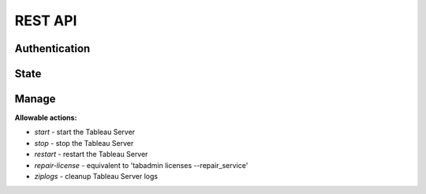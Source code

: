 .. _api:

REST API
********

Authentication
==============

.. http:post:: /login/authenticate
   
   Generate an 'auth_tkt' cookie to use with subsequent requests.

   :form username: (required) username
   :form password: (required) password
   :status 302: the redirect indicates successful authentication
   :status 400: missing form parameters
   :status 403: invalid username or password
   :resheader Set-Cookie: contains an 'auth_tkt' cookie on success


State
=====

.. http:get:: /api/v1/state

   Return the current environment state.

   **Example request**:

   .. sourcecode:: http

      GET /api/v1/state
      Host: example.palette-software.net
      Cookie: auth_tkt=<value>

   **Example response**

   .. sourcecode:: http

      HTTP/1.1 200 OK
      Content-Type: text/javascript

      {
        "status": "OK",
	"state": "RUNNING"
      }

   :reqheader Cookie: the auth_tkt returned from authentication.
   :statuscode 200: OK
   :statuscode 403: authentication is required (any level)

Manage
======

.. http:post:: /api/v1/manage
      
   Control of the Tableau Server.

   :form action: (required) the desired action (see below)
   :type action: str
   :form sync: (optional) synchronous request
   :type sync: bool
   :reqheader Cookie: the auth_tkt returned from authentication.
   :statuscode 200: OK
   :statuscode 400: the required form parameter 'action' is missing.
   :statuscode 403: authentication is required (Manager or Super Admin)

**Allowable actions:**

* *start* - start the Tableau Server
* *stop* - stop the Tableau Server
* *restart* - restart the Tableau Server
* *repair-license* - equivalent to 'tabadmin licenses --repair_service'
* *ziplogs* - cleanup Tableau Server logs
   
